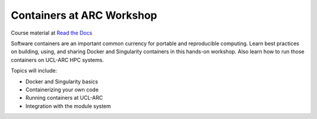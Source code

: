 Containers at ARC Workshop
==========================

|docs|

Course material at `Read the Docs`_

.. _Read the Docs: https://containers-at-arc.readthedocs.io/

Software containers are an important common currency for portable and reproducible computing.  Learn best practices on building, using, and sharing Docker and Singularity containers in this hands-on workshop.  Also learn how to run those containers on UCL-ARC HPC systems.

Topics will include:

- Docker and Singularity basics
- Containerizing your own code
- Running containers at UCL-ARC
- Integration with the module system




.. |docs| image:: https://readthedocs.org/projects/docs/badge/?version=latest
    :alt: Documentation Status
    :scale: 100%
    :target: https://containers-at-arc.readthedocs.io/en/latest/?badge=latest

